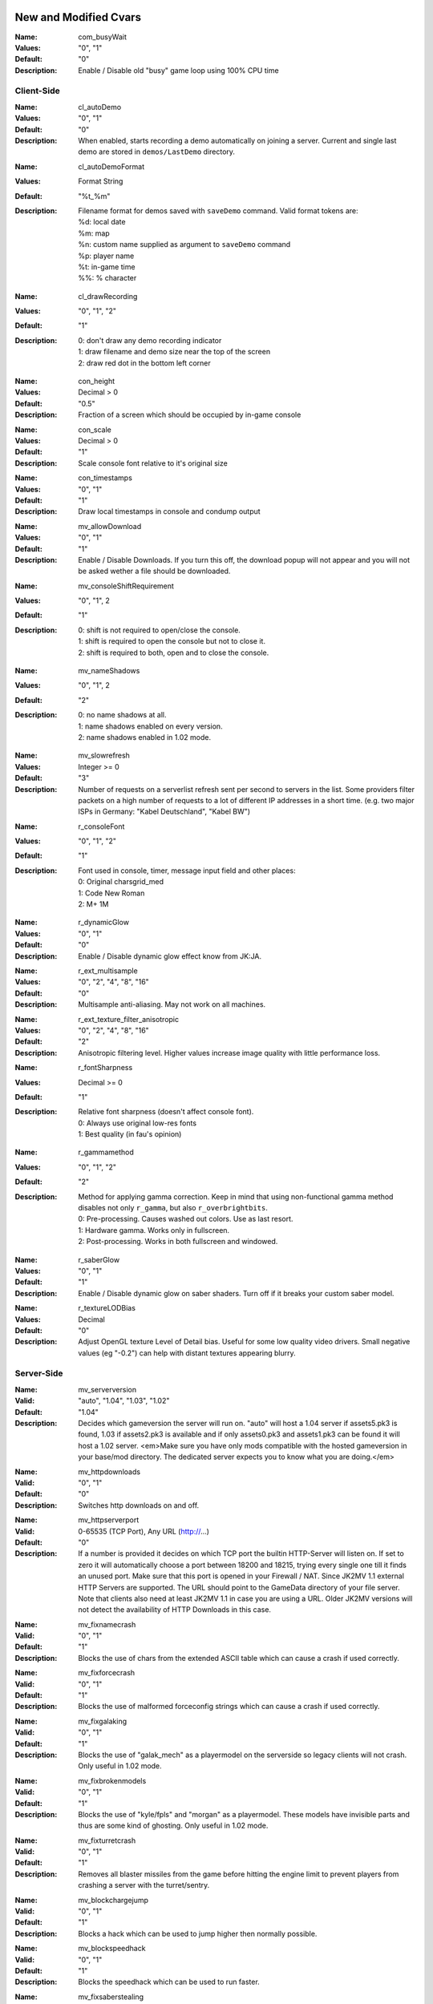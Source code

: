.. Keep this file in sync with wiki entries

======================
New and Modified Cvars
======================

:Name: com_busyWait
:Values: "0", "1"
:Default: "0"
:Description:
   Enable / Disable old "busy" game loop using 100% CPU time

-----------
Client-Side
-----------

:Name: cl_autoDemo
:Values: "0", "1"
:Default: "0"
:Description:
   When enabled, starts recording a demo automatically on joining a
   server. Current and single last demo are stored
   in ``demos/LastDemo`` directory.

..

:Name: cl_autoDemoFormat
:Values: Format String
:Default: "%t_%m"
:Description:
   Filename format for demos saved with ``saveDemo`` command. Valid
   format tokens are:

   | %d: local date
   | %m: map
   | %n: custom name supplied as argument to ``saveDemo`` command
   | %p: player name
   | %t: in-game time
   | %%: % character

..

:Name: cl_drawRecording
:Values: "0", "1", "2"
:Default: "1"
:Description:
   | 0: don't draw any demo recording indicator
   | 1: draw filename and demo size near the top of the screen
   | 2: draw red dot in the bottom left corner

..

:Name: con_height
:Values: Decimal > 0
:Default: "0.5"
:Description:
   Fraction of a screen which should be occupied by in-game console

..

:Name: con_scale
:Values: Decimal > 0
:Default: "1"
:Description:
   Scale console font relative to it's original size

..

:Name: con_timestamps
:Values: "0", "1"
:Default: "1"
:Description:
   Draw local timestamps in console and condump output

..

:Name: mv_allowDownload
:Values: "0", "1"
:Default: "1"
:Description:
   Enable / Disable Downloads. If you turn this off, the download
   popup will not appear and you will not be asked wether a file
   should be downloaded.

..

:Name: mv_consoleShiftRequirement
:Values: "0", "1", 2
:Default: "1"
:Description:
   | 0: shift is not required to open/close the console.
   | 1: shift is required to open the console but not to close it.
   | 2: shift is required to both, open and to close the console.

..

:Name: mv_nameShadows
:Values: "0", "1", 2
:Default: "2"
:Description:
   | 0: no name shadows at all.
   | 1: name shadows enabled on every version.
   | 2: name shadows enabled in 1.02 mode.

..

:Name: mv_slowrefresh
:Values: Integer >= 0
:Default: "3"
:Description:
   Number of requests on a serverlist refresh sent per second to
   servers in the list. Some providers filter packets on a high number
   of requests to a lot of different IP addresses in a short
   time. (e.g. two major ISPs in Germany: "Kabel Deutschland", "Kabel
   BW")

..

:Name: r_consoleFont
:Values: "0", "1", "2"
:Default: "1"
:Description:
   Font used in console, timer, message input field and other places:

   | 0: Original charsgrid_med
   | 1: Code New Roman
   | 2: M+ 1M

..

:Name: r_dynamicGlow
:Values: "0", "1"
:Default: "0"
:Description:
   Enable / Disable dynamic glow effect know from JK:JA.

..

:Name: r_ext_multisample
:Values: "0", "2", "4", "8", "16"
:Default: "0"
:Description:
   Multisample anti-aliasing. May not work on all machines.

..

:Name: r_ext_texture_filter_anisotropic
:Values: "0", "2", "4", "8", "16"
:Default: "2"
:Description:
   Anisotropic filtering level. Higher values increase image quality
   with little performance loss.

..

:Name: r_fontSharpness
:Values: Decimal >= 0
:Default: "1"
:Description:
   Relative font sharpness (doesn't affect console font).

   | 0: Always use original low-res fonts
   | 1: Best quality (in fau's opinion)

..

:Name: r_gammamethod
:Values: "0", "1", "2"
:Default: "2"
:Description:
   Method for applying gamma correction. Keep in mind that using
   non-functional gamma method disables not only ``r_gamma``, but also
   ``r_overbrightbits``.

   | 0: Pre-processing. Causes washed out colors. Use as last resort.
   | 1: Hardware gamma. Works only in fullscreen.
   | 2: Post-processing. Works in both fullscreen and windowed.

..

:Name: r_saberGlow
:Values: "0", "1"
:Default: "1"
:Description:
   Enable / Disable dynamic glow on saber shaders. Turn off
   if it breaks your custom saber model.

..

:Name: r_textureLODBias
:Values: Decimal
:Default: "0"
:Description:
   Adjust OpenGL texture Level of Detail bias. Useful for some low
   quality video drivers. Small negative values (eg "-0.2") can help
   with distant textures appearing blurry.

-----------
Server-Side
-----------

:Name: mv_serverversion
:Valid: "auto", "1.04", "1.03", "1.02"
:Default: "1.04"
:Description:
   Decides which gameversion the server will run on.  "auto" will host
   a 1.04 server if assets5.pk3 is found, 1.03 if assets2.pk3
   is available and if only assets0.pk3 and assets1.pk3 can be found
   it will host a 1.02 server.  <em>Make sure you have only mods
   compatible with the hosted gameversion in your base/mod directory.
   The dedicated server expects you to know what you are doing.</em>

..

:Name: mv_httpdownloads
:Valid: "0", "1"
:Default: "0"
:Description:
   Switches http downloads on and off.

..

:Name: mv_httpserverport
:Valid: 0-65535 (TCP Port), Any URL (http://...)
:Default: "0"
:Description:
   If a number is provided it decides on which TCP port the builtin
   HTTP-Server will listen on.  If set to zero it will automatically
   choose a port between 18200 and 18215, trying every single one till
   it finds an unused port. Make sure that this port is opened in your
   Firewall / NAT.  Since JK2MV 1.1 external HTTP Servers are
   supported. The URL should point to the GameData directory of your
   file server. Note that clients also need at least JK2MV 1.1 in case
   you are using a URL.  Older JK2MV versions will not detect the
   availability of HTTP Downloads in this case.

..

:Name: mv_fixnamecrash
:Valid: "0", "1"
:Default: "1"
:Description:
   Blocks the use of chars from the extended ASCII table which can
   cause a crash if used correctly.

..

:Name: mv_fixforcecrash
:Valid: "0", "1"
:Default: "1"
:Description:
   Blocks the use of malformed forceconfig strings which can cause a
   crash if used correctly.

..

:Name: mv_fixgalaking
:Valid: "0", "1"
:Default: "1"
:Description:
   Blocks the use of "galak_mech" as a playermodel on the serverside
   so legacy clients will not crash.  Only useful in 1.02 mode.

..

:Name: mv_fixbrokenmodels
:Valid: "0", "1"
:Default: "1"
:Description:
   Blocks the use of "kyle/fpls" and "morgan" as a playermodel. These
   models have invisible parts and thus are some kind of ghosting.
   Only useful in 1.02 mode.

..

:Name: mv_fixturretcrash
:Valid: "0", "1"
:Default: "1"
:Description:
   Removes all blaster missiles from the game before hitting the
   engine limit to prevent players from crashing a server with the
   turret/sentry.

..

:Name: mv_blockchargejump
:Valid: "0", "1"
:Default: "1"
:Description:
   Blocks a hack which can be used to jump higher then normally
   possible.

..

:Name: mv_blockspeedhack
:Valid: "0", "1"
:Default: "1"
:Description:
   Blocks the speedhack which can be used to run faster.

..

:Name: mv_fixsaberstealing
:Valid: "0", "1"
:Default: "1"
:Description:
   Prevents spectators from stealing saber.

==================
Undocumented Cvars
==================

* com_maxfpsMinimized
* com_maxfpsUnfocused
* in_nograb
* mv_apiEnabled (ROM)
* mv_coloredTextShadows
* net_dropsim (dev cvar)
* net_enabled
* r_allowsoftwaregl
* r_convertModelBones
* r_loadSkinsJKA
* r_noborder
* r_centerWindow
* s_sdlBits
* s_sdlSpeed
* s_sdlChannels
* s_sdlDevSamps
* s_sdlMixSamps

=============
Other Changes
=============

* cl_conspeed renamed to con_speed
